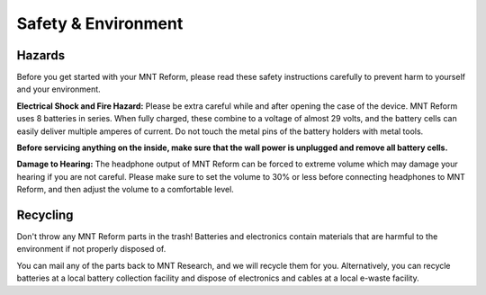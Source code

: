 Safety & Environment
====================

Hazards
-------

.. image:: _static/illustrations/hazard-electric-icon.png
  :width: 10%

Before you get started with your MNT Reform, please read these safety instructions carefully to prevent harm to yourself and your environment.

**Electrical Shock and Fire Hazard:** Please be extra careful while and after opening the case of the device. MNT Reform uses 8 batteries in series. When fully charged, these combine to a voltage of almost 29 volts, and the battery cells can easily deliver multiple amperes of current. Do not touch the metal pins of the battery holders with metal tools.

**Before servicing anything on the inside, make sure that the wall power is unplugged and remove all battery cells.**

**Damage to Hearing:** The headphone output of MNT Reform can be forced to extreme volume which may damage your hearing if you are not careful. Please make sure to set the volume to 30% or less before connecting headphones to MNT Reform, and then adjust the volume to a comfortable level.

Recycling
---------

.. image:: _static/illustrations/weee-icon.png
  :width: 10%

Don't throw any MNT Reform parts in the trash! Batteries and electronics contain materials that are harmful to the environment if not properly disposed of.

You can mail any of the parts back to MNT Research, and we will recycle them for you. Alternatively, you can recycle batteries at a local battery collection facility and dispose of electronics and cables at a local e-waste facility.
